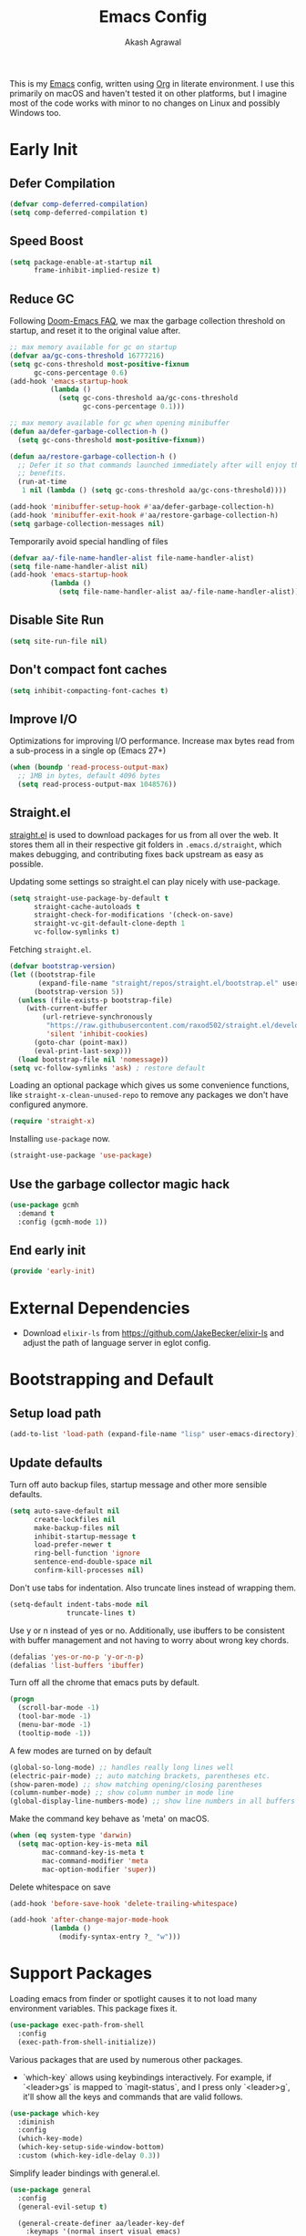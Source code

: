 #+TITLE: Emacs Config
#+AUTHOR: Akash Agrawal
#+EMAIL: akagr@outlook.com
#+PROPERTY: header-args :results silent :tangle "./init.el"
#+STARTUP: content
#+babel: :cache yes

This is my [[https://www.gnu.org/software/emacs/][Emacs]] config, written using [[https://orgmode.org][Org]] in literate environment. I use this primarily on macOS and haven't tested it on other platforms, but I imagine most of the code works with minor to no changes on Linux and possibly Windows too.

* Early Init
:properties:
:header-args+: :tangle "./early-init.el"
:end:

** Defer Compilation
#+BEGIN_SRC emacs-lisp
  (defvar comp-deferred-compilation)
  (setq comp-deferred-compilation t)
#+END_SRC

** Speed Boost
#+BEGIN_SRC emacs-lisp
  (setq package-enable-at-startup nil
        frame-inhibit-implied-resize t)
#+END_SRC

** Reduce GC
Following [[https://github.com/hlissner/doom-emacs/blob/develop/docs/faq.org#how-does-doom-start-up-so-quickly][Doom-Emacs FAQ]], we max the garbage collection threshold on startup, and reset it to the original value after.
#+BEGIN_SRC emacs-lisp
  ;; max memory available for gc on startup
  (defvar aa/gc-cons-threshold 16777216)
  (setq gc-cons-threshold most-positive-fixnum
        gc-cons-percentage 0.6)
  (add-hook 'emacs-startup-hook
            (lambda ()
              (setq gc-cons-threshold aa/gc-cons-threshold
                    gc-cons-percentage 0.1)))

  ;; max memory available for gc when opening minibuffer
  (defun aa/defer-garbage-collection-h ()
    (setq gc-cons-threshold most-positive-fixnum))

  (defun aa/restore-garbage-collection-h ()
    ;; Defer it so that commands launched immediately after will enjoy the
    ;; benefits.
    (run-at-time
     1 nil (lambda () (setq gc-cons-threshold aa/gc-cons-threshold))))

  (add-hook 'minibuffer-setup-hook #'aa/defer-garbage-collection-h)
  (add-hook 'minibuffer-exit-hook #'aa/restore-garbage-collection-h)
  (setq garbage-collection-messages nil)
#+END_SRC

Temporarily avoid special handling of files
#+BEGIN_SRC emacs-lisp
  (defvar aa/-file-name-handler-alist file-name-handler-alist)
  (setq file-name-handler-alist nil)
  (add-hook 'emacs-startup-hook
            (lambda ()
              (setq file-name-handler-alist aa/-file-name-handler-alist)))
#+END_SRC

** Disable Site Run
#+BEGIN_SRC emacs-lisp
  (setq site-run-file nil)
#+END_SRC

** Don't compact font caches
#+BEGIN_SRC emacs-lisp
  (setq inhibit-compacting-font-caches t)
#+END_SRC

** Improve I/O
Optimizations for improving I/O performance. Increase max bytes read from a sub-process in a single op (Emacs 27+)
#+BEGIN_SRC emacs-lisp
  (when (boundp 'read-process-output-max)
    ;; 1MB in bytes, default 4096 bytes
    (setq read-process-output-max 1048576))
#+END_SRC

** Straight.el
[[https://github.com/raxod502/straight.el][straight.el]] is used to download packages for us from all over the web. It stores them all in their respective git folders in =.emacs.d/straight=, which makes debugging, and contributing fixes back upstream as easy as possible.

Updating some settings so straight.el can play nicely with use-package.
#+BEGIN_SRC emacs-lisp
  (setq straight-use-package-by-default t
        straight-cache-autoloads t
        straight-check-for-modifications '(check-on-save)
        straight-vc-git-default-clone-depth 1
        vc-follow-symlinks t)
#+END_SRC

Fetching =straight.el=.
#+BEGIN_SRC emacs-lisp
  (defvar bootstrap-version)
  (let ((bootstrap-file
         (expand-file-name "straight/repos/straight.el/bootstrap.el" user-emacs-directory))
        (bootstrap-version 5))
    (unless (file-exists-p bootstrap-file)
      (with-current-buffer
          (url-retrieve-synchronously
           "https://raw.githubusercontent.com/raxod502/straight.el/develop/install.el"
           'silent 'inhibit-cookies)
        (goto-char (point-max))
        (eval-print-last-sexp)))
    (load bootstrap-file nil 'nomessage))
  (setq vc-follow-symlinks 'ask) ; restore default
#+END_SRC

Loading an optional package which gives us some convenience functions, like ~straight-x-clean-unused-repo~ to remove any packages we don't have configured anymore.
#+begin_src emacs-lisp
  (require 'straight-x)
#+end_src

Installing =use-package= now.
#+BEGIN_SRC emacs-lisp
  (straight-use-package 'use-package)
#+END_SRC

** Use the garbage collector magic hack
#+begin_src emacs-lisp
  (use-package gcmh
    :demand t
    :config (gcmh-mode 1))
  #+end_src
** End early init
#+BEGIN_SRC emacs-lisp
  (provide 'early-init)
#+END_SRC

* External Dependencies

- Download ~elixir-ls~ from https://github.com/JakeBecker/elixir-ls and adjust the path of language server in eglot config.

* Bootstrapping and Default

** Setup load path
#+BEGIN_SRC emacs-lisp
  (add-to-list 'load-path (expand-file-name "lisp" user-emacs-directory))
#+END_SRC

** Update defaults
Turn off auto backup files, startup message and other more sensible defaults.
#+BEGIN_SRC emacs-lisp
  (setq auto-save-default nil
        create-lockfiles nil
        make-backup-files nil
        inhibit-startup-message t
        load-prefer-newer t
        ring-bell-function 'ignore
        sentence-end-double-space nil
        confirm-kill-processes nil)
#+END_SRC

Don't use tabs for indentation. Also truncate lines instead of wrapping them.
#+BEGIN_SRC emacs-lisp
  (setq-default indent-tabs-mode nil
                truncate-lines t)
#+END_SRC

Use y or n instead of yes or no. Additionally, use ibuffers to be consistent with buffer management and not having to worry about wrong key chords.
#+BEGIN_SRC emacs-lisp
  (defalias 'yes-or-no-p 'y-or-n-p)
  (defalias 'list-buffers 'ibuffer)
#+END_SRC

Turn off all the chrome that emacs puts by default.
#+BEGIN_SRC emacs-lisp
  (progn
    (scroll-bar-mode -1)
    (tool-bar-mode -1)
    (menu-bar-mode -1)
    (tooltip-mode -1))
#+END_SRC

A few modes are turned on by default
#+BEGIN_SRC emacs-lisp
  (global-so-long-mode) ;; handles really long lines well
  (electric-pair-mode) ;; auto matching brackets, parentheses etc.
  (show-paren-mode) ;; show matching opening/closing parentheses
  (column-number-mode) ;; show column number in mode line
  (global-display-line-numbers-mode) ;; show line numbers in all buffers
#+END_SRC

Make the command key behave as 'meta' on macOS.
#+BEGIN_SRC emacs-lisp
  (when (eq system-type 'darwin)
    (setq mac-option-key-is-meta nil
          mac-command-key-is-meta t
          mac-command-modifier 'meta
          mac-option-modifier 'super))
#+END_SRC

Delete whitespace on save
#+BEGIN_SRC emacs-lisp
  (add-hook 'before-save-hook 'delete-trailing-whitespace)
#+END_SRC

#+BEGIN_SRC emacs-lisp
  (add-hook 'after-change-major-mode-hook
            (lambda ()
              (modify-syntax-entry ?_ "w")))
#+END_SRC

* Support Packages

Loading emacs from finder or spotlight causes it to not load many environment variables. This package fixes it.
#+BEGIN_SRC emacs-lisp
  (use-package exec-path-from-shell
    :config
    (exec-path-from-shell-initialize))
#+END_SRC

Various packages that are used by numerous other packages.
+ `which-key` allows using keybindings interactively. For example, if `<leader>gs` is mapped to `magit-status`, and I press only `<leader>g`, it'll show all the keys and commands that are valid follows.
#+BEGIN_SRC emacs-lisp
  (use-package which-key
    :diminish
    :config
    (which-key-mode)
    (which-key-setup-side-window-bottom)
    :custom (which-key-idle-delay 0.3))
#+END_SRC

Simplify leader bindings with general.el.
#+begin_src emacs-lisp
  (use-package general
    :config
    (general-evil-setup t)

    (general-create-definer aa/leader-key-def
      :keymaps '(normal insert visual emacs)
      :prefix ","
      :global-prefix "C-,"))
#+end_src
* Common Keybindings

#+BEGIN_SRC emacs-lisp
  (aa/leader-key-def
    "e"  '(:ignore t :which-key "emacs")
    "ee" '((lambda () (interactive) (find-file (expand-file-name "config.org" user-emacs-directory))) :which-key "open config")
    "er" '((lambda () (interactive) (load-file user-init-file)) :which-key "reload config")
    "ek" '(kill-emacs :which-key "kill emacs")

    "f"  '(:ignore t :which-key "file")
    "ff" '(find-file :which-key "find")

    "h"  '(help-command :which-key "help")

    "t"  '(:ignore t :which-key "toggle")
    "tt" '(load-theme :which-key "theme")
    "tw" '(toggle-truncate-lines :which-key "wrap lines")

    "c"  '(:ignore t :which-key "code")
    "ca" '(align-regexp :which-key "align regex")
    "cc" '(xref-find-definitions :which-key "find definitions")
    "ce" '(eval-last-sexp :which-key "eval last sexp")
    "cr" '(xref-find-references :which-key "find references"))
#+END_SRC
* Helpful Instrospection

[[https://github.com/Wilfred/helpful][Helpful]] allows much better help (introspection) pages. For example, when showing help for functions, it shows references, source code etc. all on single page. This reduces jumping to different locations frequently.
#+BEGIN_SRC emacs-lisp
  (use-package helpful
    :bind
    (("C-h f" . helpful-callable)
     ("C-h v" . helpful-variable)
     ("C-h k" . helpful-key))
    :commands (helpful-callable
               helpful-variable
               helpful-key
               helpful-at-point
               helpful-command
               helpful-macro
               helpful-function))
#+END_SRC
* Appearance
** Frame dimensions

Set default frame height.
#+BEGIN_SRC emacs-lisp
  (add-to-list 'default-frame-alist '(width . 200))
  (add-to-list 'default-frame-alist '(height . 48))
#+END_SRC

** Font
#+BEGIN_SRC emacs-lisp
  (defun aa/apply-fonts (frame)
    "Apply selected fonts to emacs."

    ;; Set the font face based on platform
    (set-face-attribute 'default frame
                        :font "JetBrains Mono"
                        :weight 'regular
                        :height 150)

    ;; Set the fixed pitch face
    (set-face-attribute 'fixed-pitch frame
                        :font "JetBrains Mono"
                        :weight 'regular
                        :height 150)

    ;; Set the variable pitch face
    (set-face-attribute 'variable-pitch frame
                        :font "JetBrains Mono"
                        :height 150
                        :weight 'regular))

  (add-hook 'after-make-frame-functions
            (lambda (frame)
              (with-selected-frame frame
                (aa/apply-fonts frame))))

  (aa/apply-fonts nil)
#+END_SRC

Enable ligature support by using auto composition mode.
#+BEGIN_SRC emacs-lisp
  (let ((ligatures `((?-  . ,(regexp-opt '("-|" "-~" "---" "-<<" "-<" "--" "->" "->>" "-->")))
                     (?/  . ,(regexp-opt '("/**" "/*" "///" "/=" "/==" "/>" "//")))
                     (?*  . ,(regexp-opt '("*>" "***" "*/")))
                     (?<  . ,(regexp-opt '("<-" "<<-" "<=>" "<=" "<|" "<||" "<|||::=" "<|>" "<:" "<>" "<-<"
                                           "<<<" "<==" "<<=" "<=<" "<==>" "<-|" "<<" "<~>" "<=|" "<~~" "<~"
                                           "<$>" "<$" "<+>" "<+" "</>" "</" "<*" "<*>" "<->" "<!--")))
                     (?:  . ,(regexp-opt '(":>" ":<" ":::" "::" ":?" ":?>" ":=")))
                     (?=  . ,(regexp-opt '("=>>" "==>" "=/=" "=!=" "=>" "===" "=:=" "==")))
                     (?!  . ,(regexp-opt '("!==" "!!" "!=")))
                     (?>  . ,(regexp-opt '(">]" ">:" ">>-" ">>=" ">=>" ">>>" ">-" ">=")))
                     (?&  . ,(regexp-opt '("&&&" "&&")))
                     (?|  . ,(regexp-opt '("|||>" "||>" "|>" "|]" "|}" "|=>" "|->" "|=" "||-" "|-" "||=" "||")))
                     (?.  . ,(regexp-opt '(".." ".?" ".=" ".-" "..<" "...")))
                     (?+  . ,(regexp-opt '("+++" "+>" "++")))
                     (?\[ . ,(regexp-opt '("[||]" "[<" "[|")))
                     (?\{ . ,(regexp-opt '("{|")))
                     (?\? . ,(regexp-opt '("??" "?." "?=" "?:")))
                     (?#  . ,(regexp-opt '("####" "###" "#[" "#{" "#=" "#!" "#:" "#_(" "#_" "#?" "#(" "##")))
                     (?\; . ,(regexp-opt '(";;")))
                     (?_  . ,(regexp-opt '("_|_" "__")))
                     (?\\ . ,(regexp-opt '("\\" "\\/")))
                     (?~  . ,(regexp-opt '("~~" "~~>" "~>" "~=" "~-" "~@")))
                     (?$  . ,(regexp-opt '("$>")))
                     (?^  . ,(regexp-opt '("^=")))
                     (?\] . ,(regexp-opt '("]#"))))))
    (dolist (char-regexp ligatures)
      (set-char-table-range composition-function-table (car char-regexp)
                            `([,(cdr char-regexp) 0 font-shape-gstring]))))
#+END_SRC

Disable auto composition everywhere outside of prog-mode.
#+BEGIN_SRC emacs-lisp
  (global-auto-composition-mode -1)

  (defun aa/enable-auto-composition ()
    (auto-composition-mode))

  (add-hook 'prog-mode-hook #'aa/enable-auto-composition)
#+END_SRC
** Theme

#+BEGIN_SRC emacs-lisp
  (use-package rainbow-delimiters
    :hook (prog-mode . rainbow-delimiters-mode))

  (setq aa/theme 'modus-vivendi)

  (setq modus-themes-italic-constructs t
        modus-themes-bold-constructs t
        modus-themes-no-mixed-fonts nil
        modus-themes-syntax '(faint alt-syntax green-strings)
        modus-themes-org-blocks 'gray-background
        modus-themes-headings '((1 . (overline rainbow))
                                (t . t))
        modus-themes-scale-headings t
        modus-themes-scale-1 1.1
        modus-themes-scale-2 1.2
        modus-themes-scale-3 1.3
        modus-themes-scale-4 1.5
        modus-themes-scale-title 2.0
        modus-themes-no-mixed-fonts t)

  (load-theme aa/theme t)
#+END_SRC

Load theme after creating a new frame. This is required to work with server/client model. Otherwise, emacs will load theme only once when starting server and all subsequent frames won't get the theme.
#+BEGIN_SRC emacs-lisp
  (add-hook 'after-make-frame-functions
            (lambda (frame)
              (with-selected-frame frame
                (load-theme aa/theme t))))
#+END_SRC

** Mode line

Config for mode line:
#+begin_src emacs-lisp
  ;; Diminish minor modes from mode line
  (use-package diminish
    :config
    (diminish 'org-indent-mode)
    (diminish 'buffer-face-mode)
    (diminish 'visual-line-mode)
    (diminish 'eldoc-mode)
    (diminish 'auto-revert-mode))
#+end_src

Add a border around mode line.
#+BEGIN_SRC emacs-lisp
  (custom-set-faces '(mode-line ((t (:box (:line-width 1 :color "gray50"))))))
#+END_SRC
* Evil Mode

Add undo package to allow branching undos.
#+begin_src emacs-lisp
  (use-package undo-fu)
#+end_src

Being a long time (neo)vim user, I use evil mode exclusively for editing. When they say it's impossible to get out of vim, it has a deeper meaning.

I use different colored cursors to depict what mode I'm in. Way easier to work with than looking at minibuffer.
#+BEGIN_SRC emacs-lisp
  (use-package evil
    :init
    (setq evil-respect-visual-line-mode t
          evil-undo-system 'undo-fu
          evil-want-integration t
          evil-want-keybinding nil)
    :config
    (evil-mode)
    (setq evil-emacs-state-modes (delq 'ibuffer-mode evil-emacs-state-modes)
          evil-emacs-state-cursor '("indian red" box)
          evil-normal-state-cursor '("indian red" box)
          evil-visual-state-cursor '("royal blue" box)
          evil-insert-state-cursor '("yellow green" bar)
          evil-replace-state-cursor '("red" bar)
          evil-operator-state-cursor '("red" hollow)))
#+END_SRC

Commentary package allows me to retain my muscle memory of (un)commenting code.
#+BEGIN_SRC emacs-lisp
  (use-package evil-commentary
    :after evil
    :diminish
    :config
    (evil-commentary-mode))
#+END_SRC

Evil surround for adding quotes, parenthesis etc. Another takeaway from vim.
#+begin_src emacs-lisp

  (use-package evil-surround
    :after evil
    :config
    (global-evil-surround-mode 1))
#+end_src

~evil-collection~ adds evil bindings for packages and modes not covered by ~evil~.
#+BEGIN_SRC emacs-lisp
  (use-package evil-collection
    :init
    (evil-collection-init
     '(deadgrep
       dired
       dired-sidebar
       ediff
       embark
       grep
       ibuffer
       magit
       occur
       vterm
       wgrep
       xref)))
#+END_SRC

* Org Mode
:properties:
:header-args+: :tangle "./lisp/init-org.el"
:end:

** Load relevant config when org is loaded
This gets placed in ~init.el~ and requires all the code following it related to org mode.
#+BEGIN_SRC emacs-lisp :tangle "./init.el"
  (add-hook 'org-mode-hook
            (lambda ()
              (require 'init-org)))

  (with-eval-after-load 'org
    (setq org-startup-indented t
          org-hide-emphasis-markers t
          org-fontify-done-headline t
          org-hide-leading-stars t
          org-pretty-entities t
          org-src-fontify-natively t
          org-src-tab-acts-natively t
          truncate-lines nil))
#+END_SRC

** Align tags on save
#+BEGIN_SRC emacs-lisp :tangle "./init.el"
  (add-hook 'org-mode-hook
            (lambda ()
              (add-hook 'before-save-hook
                        (lambda ()
                          (org-align-tags t))
                        nil t)))
#+END_SRC

** Set up org default files and directories:

#+begin_src emacs-lisp
  (setq org-directory "~/Dropbox/org"
        org-default-notes-file (concat org-directory "/notes.org")
        org-agenda-files '("~/Dropbox/org/")
        org-archive-location (concat org-directory "/archive/%s::"))
#+end_src

** Show hidden elements under point
#+BEGIN_SRC emacs-lisp
  (use-package org-appear
    :custom
    (org-appear-autolinks t)
    (org-appear-submarkers t)
    (org-appear-delay 0.5)
    :hook (org-mode . org-appear-mode))

  ;; Start once on initial org load.
  ;; The hook above takes care of starting it on subsequent loads.
  (org-appear-mode)
#+END_SRC
** Keybindings for org mode.

#+begin_src emacs-lisp
  (aa/leader-key-def
    "r"  '(:ignore t :which-key "org mode")
    "ra" '(org-agenda :which-key "agenda")
    "rc" '(org-capture :which-key "capture")
    "ri" '((lambda () (interactive) (org-indent-block)) :which-key "indent block")
    "rl" '(org-store-link :which-key "store Link")
    "ro" '((lambda () (interactive) (find-file org-default-notes-file)) :which-key "open notes")
    "rp" '(org-present :which-key "present")
    "rt" '(org-babel-tangle :which-key "tangle"))
#+end_src

** Enable helpful org-specific minor modes

#+BEGIN_SRC emacs-lisp
  ;; Turn on visual line mode to wrap lines.
  (visual-line-mode)
  (add-hook 'org-mode-hook #'visual-line-mode)

  ;; Turn on variable pitch mode to use different scale for headings
  (variable-pitch-mode)
  (add-hook 'org-mode-hook #'variable-pitch-mode)

  ;; If the source block contains code that outputs images,
  ;; show them inline in results area.
  (add-hook 'org-babel-after-execute-hook #'org-redisplay-inline-images)
#+END_SRC

** Org bullets

=org-bullets= package prettifies the headline markers.

#+BEGIN_SRC emacs-lisp
  (use-package org-bullets
    :custom
    (org-bullets-bullet-list '("☯" "✸" "✿" "✜" "◆" "◉" "▶" "○"))
    :hook (org-mode . org-bullets-mode))

  ;; Start once on initial org load.
  ;; The hook above takes care of starting it on subsequent loads.
  (org-bullets-mode)
#+END_SRC

** Evil org mode

Helps with evil keybindings in =org-mode=.

#+BEGIN_SRC emacs-lisp
  (use-package evil-org
    :diminish
    :hook (org-mode . evil-org-mode)
    :init
    (add-hook 'evil-org-mode-hook
              (lambda ()
                (evil-org-set-key-theme)))
    :config
    (require 'evil-org-agenda)
    (evil-org-agenda-set-keys))

  ;; Start once on initial org load.
  ;; The hook above takes care of starting it on subsequent loads.
  (evil-org-mode)
#+END_SRC

** Font and text customisation

Replace default block delimiters with ligatures
#+BEGIN_SRC emacs-lisp
  (setq-default prettify-symbols-alist '(("#+BEGIN_SRC" . "λ")
                                         ("#+END_SRC" . "λ")
                                         ("#+begin_src" . "λ")
                                         ("#+end_src" . "λ")))
  (setq prettify-symbols-unprettify-at-point t)

  (prettify-symbols-mode)
  (add-hook 'org-mode-hook 'prettify-symbols-mode)
#+END_SRC

Replace list bullets with prettier dots.
#+BEGIN_SRC emacs-lisp
  (font-lock-add-keywords 'org-mode
                          '(("^ *\\([-]\\) "
                             (0 (prog1 () (compose-region (match-beginning 1) (match-end 1) "•"))))))

  (font-lock-add-keywords 'org-mode
                          '(("^ *\\([+]\\) "
                             (0 (prog1 () (compose-region (match-beginning 1) (match-end 1) "◦"))))))
#+END_SRC

** Presentations with Org

Add ability to present org files.
#+BEGIN_SRC emacs-lisp
  (use-package org-present
    :commands (org-present)
    :config
    (add-hook 'org-present-mode-hook
                 (lambda ()
                   (display-line-numbers-mode -1)
                   (org-display-inline-images)
                   (org-present-hide-cursor)
                   (org-present-read-only)))
       (add-hook 'org-present-mode-quit-hook
                 (lambda ()
                   (display-line-numbers-mode +1)
                   (org-remove-inline-images)
                   (org-present-show-cursor)
                   (org-present-read-write))))
#+END_SRC
** Org drill
Allows preparing flashcard like interface for spaced repetition and revision. Check out the [[https://gitlab.com/phillord/org-drill/][repo]] for more info.
#+BEGIN_SRC emacs-lisp
  (use-package org-drill
    :commands (org-drill))
#+END_SRC
** Provide org package

Provide org package for ~require~.
#+BEGIN_SRC emacs-lisp
  (org-reload)
  (provide 'init-org)
#+END_SRC
* Better UX for Completions

Add =vertico= to handle all the menu presentation.
#+BEGIN_SRC emacs-lisp
  (use-package vertico
    :init
    (vertico-mode)
    :custom
    (vertico-cycle t))
#+END_SRC

Save history of selections across emacs sessions.
#+BEGIN_SRC emacs-lisp
  (use-package savehist
    :init
    (savehist-mode))
#+END_SRC

Add =marginalia= for richer annotations in menus.
#+BEGIN_SRC emacs-lisp
  (use-package marginalia
    :after vertico
    :custom
    (marginalia-annotators '(marginalia-annotators-heavy marginalia-annotators-light nil))
    :init
    (marginalia-mode))
#+END_SRC

Add =orderless= for saner ordering and filtering of completion candidates.
#+BEGIN_SRC emacs-lisp
  (use-package orderless
    :custom
    (completion-styles '(orderless))
    (completion-category-defaults nil)
    (completion-category-overrides '(file (styles partial-completion))))
#+END_SRC


Add extra completion commands ala =consult=.
#+BEGIN_SRC emacs-lisp
  (use-package consult
    :init
    (advice-add #'completing-read-multiple :override #'consult-completing-read-multiple)
    (setq xref-show-xrefs-function #'consult-xref
          xref-show-definitions-function #'consult-xref)
    :config
    (setq consult-project-root-function #'projectile-project-root))
#+END_SRC

=embark= allows 'right-click' behaviour. i.e. it allows adding contextual actions to things.
#+BEGIN_SRC emacs-lisp
  (use-package embark
    :bind
    (("C-." . embark-act)         ;; pick some comfortable binding
     ("C-;" . embark-dwim)        ;; good alternative: M-.
     ("C-h B" . embark-bindings)) ;; alternative for `describe-bindings'

    :custom
    ;; This effectively disables the comfirmation for anything not
    ;; listed.
    (embark-allow-edit-commands
     '(shell-command async-shell-command pp-eval-expression))

    :init
    ;; Optionally replace the key help with a completing-read interface
    (setq prefix-help-command #'embark-prefix-help-command)

    :config
    ;; Hide the mode line of the Embark live/completions buffers
    (add-to-list 'display-buffer-alist
                 '("\\`\\*Embark Collect \\(Live\\|Completions\\)\\*"
                   nil
                   (window-parameters (mode-line-format . none)))))

  ;; Consult users will also want the embark-consult package.
  (use-package embark-consult
    :after (embark consult)
    :demand t ;; only necessary if you have the hook below
    ;; if you want to have consult previews as you move around an
    ;; auto-updating embark collect buffer
    :hook
    (embark-collect-mode . consult-preview-at-point-mode))
#+END_SRC

Add common keybindings for buffer.
#+BEGIN_SRC emacs-lisp
  (aa/leader-key-def
  "b" '(:ignore t :which-key "buffer")
  "bb" '(switch-to-buffer :which-key "list buffers")
  "bc" '(kill-this-buffer :which-key "kill current")
  "bd" '(aa/close-and-kill-this-pane :which-key "close current")
  "bp" '(projectile-switch-to-buffer :which-key "list in project"))

  (general-define-key
   :states 'normal
   "C-s" 'consult-line)
#+END_SRC

* VCS

The primary git interface I use, and also one of the main reasons I use emacs. `libgit` provides native bindings which makes magit faster.
#+BEGIN_SRC emacs-lisp
  (use-package libgit)

  (use-package magit
    :commands (magit magit-status magit-blame))

  (use-package magit-libgit
    :after (magit libgit))

  (aa/leader-key-def
    "g" '(:ignore t :which-key "git")
    "gs" '(magit-status :which-key "status")
    "gb" '(magit-blame :which-key "blame"))
#+END_SRC

Set ediff to use the current frame instead of creating a new one.
#+BEGIN_SRC emacs-lisp
  (setq ediff-window-setup-function 'ediff-setup-windows-plain)
#+END_SRC

* Buffer Management
#+BEGIN_SRC emacs-lisp
  (use-package perspective
    :init
    (persp-mode))

#+END_SRC
* Dired

Set directories to be listed above files.
#+BEGIN_SRC emacs-lisp
  (defun aa/dired-sort-directories ()
    "Sort dired listings with directories first."
    (save-excursion
      (let (buffer-read-only)
        (forward-line 2) ;; beyond dir. header
        (sort-regexp-fields t "^.*$" "[ ]*." (point) (point-max)))
      (set-buffer-modified-p nil)))

  (defadvice dired-readin
    (after dired-after-updating-hook first () activate)
    "Sort dired listings with directories first before adding marks."
    (aa/dired-sort-directories))
#+END_SRC

* Project Management

Projectile plays pretty well with the other packages, including magit and dired sidebar.
#+BEGIN_SRC emacs-lisp
  (use-package projectile
    :after evil
    :diminish
    :init
    (setq projectile-enable-caching t)
    :config
    (define-key projectile-mode-map (kbd "M-p") 'projectile-command-map)
    (projectile-mode +1))

  (aa/leader-key-def
    "p"  '(projectile-command-map :which-key "projectile"))
#+END_SRC

* Programming Languages
** Common Config
#+begin_src emacs-lisp
  (use-package editorconfig
    :diminish
    :config
    (editorconfig-mode 1))
#+end_src

** Ruby
#+begin_src emacs-lisp
  (use-package ruby-end
    :hook (ruby-mode . ruby-end-mode)
    :diminish)
#+end_src
** Typescript
#+begin_src emacs-lisp
  (use-package typescript-mode
    :mode ("\\.tsx?\\'" . typescript-mode))
#+end_src
** Elixir
#+BEGIN_SRC emacs-lisp
  (use-package elixir-mode
    :mode "\\.exs?\\'"
    :config
    ;; Activate ruby end mode on elixir. This helps auto-inserting
    ;; ruby style 'end' after writing 'do' in elixir.
    (add-hook 'elixir-mode-hook
              (lambda ()
                (set (make-variable-buffer-local 'ruby-end-expand-keywords-before-re)
                     "\\(?:^\\|\\s-+\\)\\(?:do\\)")
                (set (make-variable-buffer-local 'ruby-end-check-statement-modifiers) nil)
                (ruby-end-mode +1)))
    ;; Create a buffer-local hook to run elixir-format on save, only when we enable elixir-mode.
    (add-hook 'elixir-mode-hook
              (lambda () (add-hook 'before-save-hook 'elixir-format nil t))))
#+END_SRC
** Kubernetes
#+BEGIN_SRC emacs-lisp
  (use-package kubel
    :commands kubel)

  (use-package kubel-evil
    :after kubel)

  (aa/leader-key-def
    "k" '(kubel :which-key "k8s"))
#+END_SRC
** Web
#+begin_src emacs-lisp
  (use-package web-mode
    :mode "\\.p?html?\\'"
    :mode "\\.eex\\'"
    :mode "\\.leex\\'"

    :config
    (setq
     web-mode-markup-indent-offset 2
     web-mode-css-indent-offset 2
     web-mode-code-indent-offset 2
     web-mode-enable-auto-closing t
     web-mode-enable-auto-opening t
     web-mode-enable-auto-pairing t
     web-mode-enable-auto-indentation t)
    )

  (use-package polymode
    :mode ("\\.ex\\'" . poly-elixir-web-mode)
    :config
    (define-hostmode poly-elixir-hostmode :mode 'elixir-mode)
    (define-innermode poly-liveview-expr-elixir-innermode
      :mode 'web-mode
      :head-matcher (rx line-start (* space) "~L" (= 3 (char "\"'")) line-end)
      :tail-matcher (rx line-start (* space) (= 3 (char "\"'")) line-end)
      :head-mode 'host
      :tail-mode 'host
      :allow-nested nil
      :keep-in-mode 'host
      :fallback-mode 'host)
    (define-polymode poly-elixir-web-mode
      :hostmode 'poly-elixir-hostmode
      :innermodes '(poly-liveview-expr-elixir-innermode))
    )

  (setq web-mode-engines-alist '(("elixir" . "\\.ex\\'")))
#+end_src

** Yaml
#+BEGIN_SRC emacs-lisp
  (use-package yaml-mode)
#+END_SRC

** Markdown

Enable visual line for word wrap and sane navigation.
#+BEGIN_SRC emacs-lisp
  (add-hook 'markdown-mode-hook #'visual-line-mode)
#+END_SRC

** Dockerfile
#+BEGIN_SRC emacs-lisp
  (use-package dockerfile-mode
    :mode ("Dockerfile\\'" . dockerfile-mode))
#+END_SRC

** Lisp
#+BEGIN_SRC emacs-lisp
  (use-package paredit
    :hook (emacs-lisp-mode . paredit-mode))

  (use-package evil-paredit
    :hook (emacs-lisp-mode . evil-paredit-mode))
#+END_SRC

** Comments

Banner comments allows adding visibility to the comments. Great for headings.
#+BEGIN_SRC emacs-lisp
  (use-package banner-comment
    :commands banner-comment)
#+END_SRC
* Snippet Support
Add snippet support. Actual snippets live outside of this file. Custom snippets can be saved in ~~/.emacs.d/snippets~ directory.
#+begin_src emacs-lisp
  (use-package yasnippet
    :diminish yas-minor-mode
    :hook ((prog-mode org-mode) . yas-minor-mode)
    :config
    (yas-reload-all))

  (use-package yasnippet-snippets
    :after (yasnippet))
#+end_src

* Terminal
Add ~vterm~, the most complete terminal emulator for emacs, and supporting packages.

#+BEGIN_SRC emacs-lisp
  (use-package vterm
    :commands (vterm))

  (use-package vterm-toggle
    :after vterm
    :commands (vterm-toggle)
    :config
    (setq vterm-toggle-hide-method 'reset-window-configration)
    (evil-collection-define-key 'insert 'vterm-mode-map
      (kbd "C-t") 'vterm-toggle))
  (general-define-key
   :states 'normal
   "C-t" 'vterm-toggle)
#+END_SRC

* Code completion and Error Checking

Using company for auto-completion backend. Most modern languages implement LSP (Language Server Protocol), allowing for rich auto-completion.
#+BEGIN_SRC emacs-lisp
  (use-package company
    :diminish
    :hook (prog-mode . company-mode)
    :init
    (setq company-idle-delay 0)
    (setq company-global-modes '(not org-mode))
    (setq company-minimum-prefix-length 1))

  (use-package eglot
    :after elixir-mode
    :commands (eglot eglot-ensure)
    ;; :hook ((elixir-mode ruby-mode) . eglot-ensure)
    :config
    (add-to-list 'eglot-server-programs '(elixir-mode "/Users/akash/Downloads/elixir-ls/language_server.sh")))

  ;; Helps with monorepo project where projects might not be the top level
  (add-hook 'project-find-functions 'aa/find-mix-project nil nil)
  (add-hook 'project-find-functions 'aa/find-rails-project nil nil)

  (use-package flycheck
    :diminish
    :hook (prog-mode . flycheck-mode)
    :custom
    (flycheck-emacs-lisp-initialize-packages t)
    (flycheck-display-errors-delay 0.1)
    :config
    (flycheck-set-indication-mode 'left-margin)
    (with-eval-after-load 'flycheck
      (setq-default flycheck-disabled-checkers '(emacs-lisp-checkdoc)))
    (add-to-list 'flycheck-checkers 'proselint))

  (use-package flycheck-inline
    :hook (prog-mode . flycheck-inline-mode))
#+END_SRC

* Sidebar
#+BEGIN_SRC emacs-lisp
  (use-package dired-sidebar
    :commands (dired-sidebar-toggle-sidebar)
    :after evil
    :init
    (add-hook 'dired-sidebar-mode-hook
              (lambda ()
                (unless (file-remote-p default-directory)
                  (auto-revert-mode))))

    :config
    (push 'toggle-window-split dired-sidebar-toggle-hidden-commands)
    (push 'rotate-windows dired-sidebar-toggle-hidden-commands)
    (setq dired-sidebar-theme 'icons)
    (setq dired-sidebar-subtree-line-prefix "-")
    (setq dired-sidebar-use-term-integration t)
    (setq dired-sidebar-use-custom-font t))

  (aa/leader-key-def
    "n" '(dired-sidebar-toggle-sidebar :which-key "sidebar"))
#+END_SRC

Run ~M-x all-the-icons-install-fonts~ to install the icons.
#+BEGIN_SRC emacs-lisp
  (use-package all-the-icons)

  (use-package all-the-icons-dired
    :hook (dired-mode . all-the-icons-dired-mode)
    :after all-the-icons
    :init
    (setq all-the-icons-dired-monochrome nil))
#+END_SRC

* General Searching
#+BEGIN_SRC emacs-lisp
  (use-package ripgrep)

  (use-package deadgrep
    :commands deadgrep)

  (aa/leader-key-def
    "s" '(deadgrep :which-key "search"))
#+END_SRC

* Custom Functions

** Copy current file path relative to project root.
#+BEGIN_SRC emacs-lisp
  (defun aa/copy-file-path ()
    "Copy file path of current buffer relative to project root."
    (interactive)
    (kill-new (file-relative-name buffer-file-name (projectile-project-root))))

  (defalias 'copy-file-path 'aa/copy-file-path)
#+END_SRC

** Kill this buffer and window, as long as it's not the only window open.
#+begin_src emacs-lisp
  (defun aa/close-and-kill-this-pane ()
    "If there are multiple windows, then close this one and kill its buffer"
    (interactive)
    (kill-this-buffer)
    (if (not (one-window-p))
        (delete-window)))
#+end_src

** Add custom methods to correctly locate elixir and rails projects inside a multi-project monorepo.
#+BEGIN_SRC emacs-lisp
  (defun aa/find-mix-project (dir)
    "Try to locate a Elixir project root by 'mix.exs' above DIR."
    (let ((mix_root (locate-dominating-file dir "mix.exs")))
      (message "Found Elixir project root in '%s' starting from '%s'" mix_root dir)
      (if (stringp mix_root) `(transient . ,mix_root) nil)))

  (defun aa/find-rails-project (dir)
    "Try to locate a Rails project root by 'Gemfile' above DIR."
    (let ((rails_root (locate-dominating-file dir "Gemfile")))
      (message "Found Rails project root in '%s' starting from '%s'" rails_root dir)
      (if (stringp rails_root) `(transient . ,rails_root) nil)))
#+END_SRC

** Print emacs startup time
#+BEGIN_SRC emacs-lisp
  (defun aa/print-startup-time ()
    "Log emacs startup time"
    (interactive)
    (message "Emacs started in %s with %d garbage collections."
             (format
              "%.2f seconds"
              (float-time
               (time-subtract after-init-time before-init-time)))
             gcs-done))
#+END_SRC

** Auto tangle this file after save
#+BEGIN_SRC emacs-lisp
  (use-package async
    :demand t)

  (defvar *config-file* (expand-file-name "config.org" user-emacs-directory)
    "The configuration file.")

  (defvar *show-async-tangle-results* nil
    "Keeps *emacs* async buffers around for later inspection.")

  (defun aa/async-babel-tangle (org-file)
    "Tangles the org file asynchronously."
    (let ((init-tangle-start-time (current-time))
          (file (buffer-file-name))
          (async-quiet-switch "-q"))
      (async-start
       `(lambda ()
          (require 'ob-tangle)
          (org-babel-tangle-file ,org-file))
       (unless *show-async-tangle-results*
         `(lambda (result)
            (if result
                (message "SUCCESS: %s successfully tangled (%.2fs)."
                         ,org-file
                         (float-time
                          (time-subtract (current-time)
                                         ',init-tangle-start-time)))
              (message "ERROR: %s as tangle failed." ,org-file)))))))

  (defun aa/config-tangle ()
    "Tangles the org file asynchronously."
    (aa/async-babel-tangle *config-file*))

  (add-hook 'org-mode-hook
            (lambda ()
              (when (and buffer-file-truename
                         (equal (file-name-nondirectory buffer-file-truename)
                                "config.org"))
                (add-hook 'after-save-hook
                          'aa/config-tangle
                          nil 'make-it-local))))
#+END_SRC

** Convert strings to dash case
#+BEGIN_SRC emacs-lisp
  (defun aa/dashcase (str)
    "Converts a string to dash case.

     Example:
     (aa/dashcase \"Hello World\")
     => \"hello-world\" "
    (let ((down (downcase str)))
      (replace-regexp-in-string "\\([^A-Za-z]\\)" "-" down)))
#+END_SRC
* Sources
Huge thanks to these amazing people whose configs I borrowed from:
- [[https://github.com/meatcar/emacs.d/blob/master/config.org][Denys Pavlov]]
- [[https://github.com/daviwil/dotfiles/blob/master/Emacs.org][David Wilson]]
* Quick keybindings for memory

|------------+---------------------------------------------|
| Keybinding | Explanation                                 |
|------------+---------------------------------------------|
| C-c C-c    | Execute code block                          |
| C-c C-o    | Open source block result                    |
| C-c C-,    | Insert structure template (Eg: Code blocks) |
| C-c '      | Edit the current source code block          |
| srcel<TAB> | Insert elisp code block                     |
|------------+---------------------------------------------|
